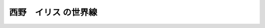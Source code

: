 .. _Irisu:

======================================================
西野　イリス の世界線
======================================================
